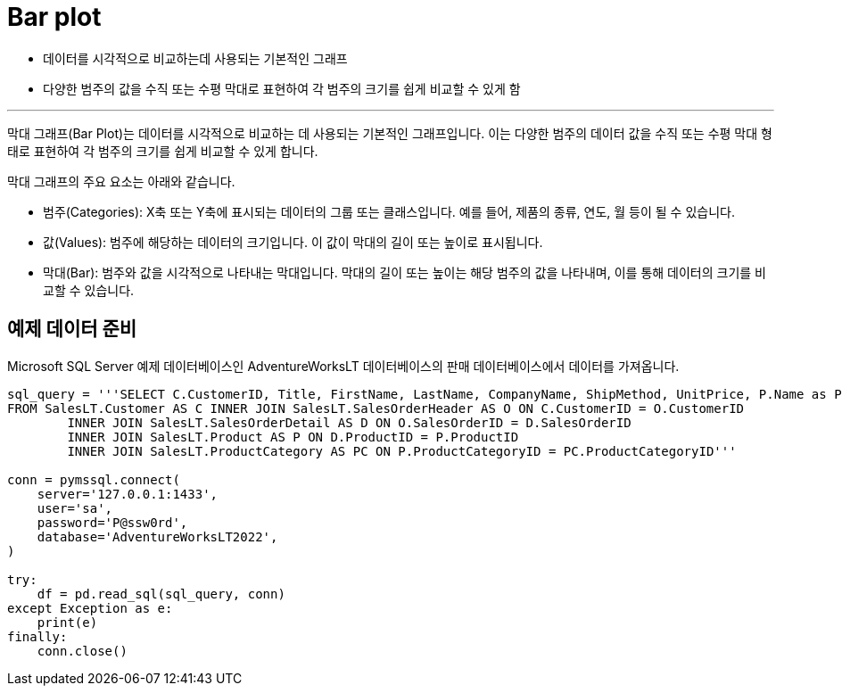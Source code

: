 = Bar plot

* 데이터를 시각적으로 비교하는데 사용되는 기본적인 그래프
* 다양한 범주의 값을 수직 또는 수평 막대로 표현하여 각 범주의 크기를 쉽게 비교할 수 있게 함

---

막대 그래프(Bar Plot)는 데이터를 시각적으로 비교하는 데 사용되는 기본적인 그래프입니다. 이는 다양한 범주의 데이터 값을 수직 또는 수평 막대 형태로 표현하여 각 범주의 크기를 쉽게 비교할 수 있게 합니다.

막대 그래프의 주요 요소는 아래와 같습니다.

* 범주(Categories): X축 또는 Y축에 표시되는 데이터의 그룹 또는 클래스입니다. 예를 들어, 제품의 종류, 연도, 월 등이 될 수 있습니다.
* 값(Values): 범주에 해당하는 데이터의 크기입니다. 이 값이 막대의 길이 또는 높이로 표시됩니다.
* 막대(Bar): 범주와 값을 시각적으로 나타내는 막대입니다. 막대의 길이 또는 높이는 해당 범주의 값을 나타내며, 이를 통해 데이터의 크기를 비교할 수 있습니다.

== 예제 데이터 준비

Microsoft SQL Server 예제 데이터베이스인 AdventureWorksLT 데이터베이스의 판매 데이터베이스에서 데이터를 가져옵니다.

[source, python]
----
sql_query = '''SELECT C.CustomerID, Title, FirstName, LastName, CompanyName, ShipMethod, UnitPrice, P.Name as ProductName, ProductNumber, Color, PC.Name AS CategoryName
FROM SalesLT.Customer AS C INNER JOIN SalesLT.SalesOrderHeader AS O ON C.CustomerID = O.CustomerID
	INNER JOIN SalesLT.SalesOrderDetail AS D ON O.SalesOrderID = D.SalesOrderID
	INNER JOIN SalesLT.Product AS P ON D.ProductID = P.ProductID
	INNER JOIN SalesLT.ProductCategory AS PC ON P.ProductCategoryID = PC.ProductCategoryID'''

conn = pymssql.connect(
    server='127.0.0.1:1433',
    user='sa',
    password='P@ssw0rd',
    database='AdventureWorksLT2022',
)

try:
    df = pd.read_sql(sql_query, conn)
except Exception as e:
    print(e)
finally:
    conn.close()
----